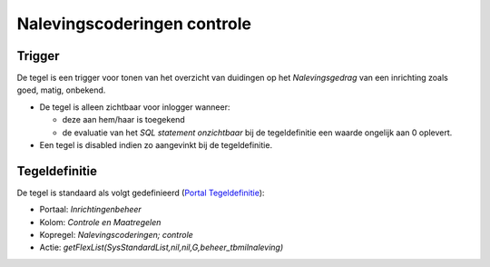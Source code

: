 Nalevingscoderingen controle
============================

Trigger
-------

De tegel is een trigger voor tonen van het overzicht van duidingen op
het *Nalevingsgedrag* van een inrichting zoals goed, matig, onbekend.

-  De tegel is alleen zichtbaar voor inlogger wanneer:

   -  deze aan hem/haar is toegekend
   -  de evaluatie van het *SQL statement onzichtbaar* bij de
      tegeldefinitie een waarde ongelijk aan 0 oplevert.

-  Een tegel is disabled indien zo aangevinkt bij de tegeldefinitie.

Tegeldefinitie
--------------

De tegel is standaard als volgt gedefinieerd (`Portal
Tegeldefinitie </docs/instellen_inrichten/portaldefinitie/portal_tegel.md>`__):

-  Portaal: *Inrichtingenbeheer*
-  Kolom: *Controle en Maatregelen*
-  Kopregel: *Nalevingscoderingen; controle*
-  Actie: *getFlexList(SysStandardList,nil,nil,G,beheer_tbmilnaleving)*
